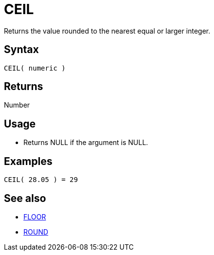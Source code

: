 ////
Licensed to the Apache Software Foundation (ASF) under one
or more contributor license agreements.  See the NOTICE file
distributed with this work for additional information
regarding copyright ownership.  The ASF licenses this file
to you under the Apache License, Version 2.0 (the
"License"); you may not use this file except in compliance
with the License.  You may obtain a copy of the License at
  http://www.apache.org/licenses/LICENSE-2.0
Unless required by applicable law or agreed to in writing,
software distributed under the License is distributed on an
"AS IS" BASIS, WITHOUT WARRANTIES OR CONDITIONS OF ANY
KIND, either express or implied.  See the License for the
specific language governing permissions and limitations
under the License.
////
= CEIL

Returns the value rounded to the nearest equal or larger integer.

== Syntax

----
CEIL( numeric )
----
== Returns

Number

== Usage

* Returns NULL if the argument is NULL.

== Examples

----
CEIL( 28.05 ) = 29
----

== See also

* xref:floor.adoc["FLOOR",role=fun]
* xref:round.adoc["ROUND",role=fun]